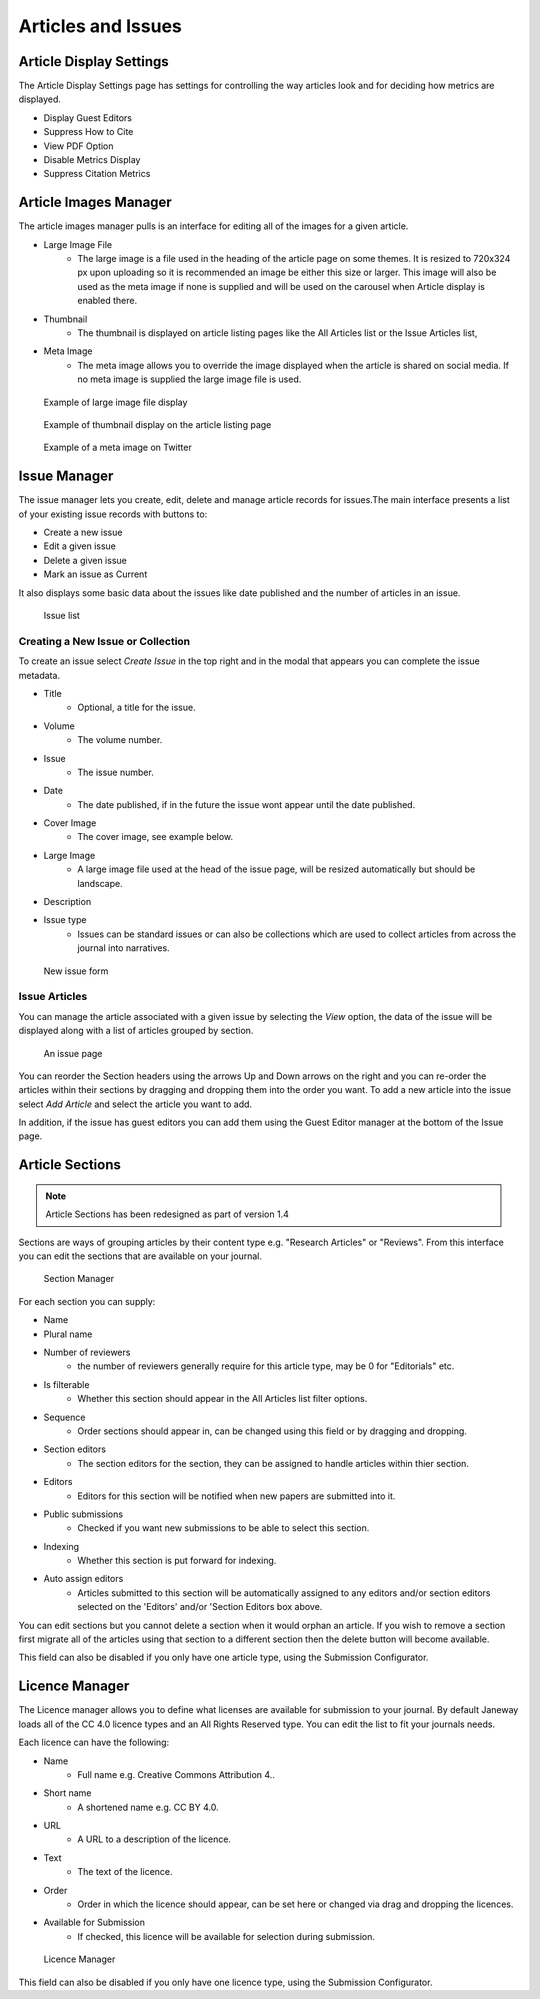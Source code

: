 Articles and Issues
===================

Article Display Settings
------------------------
The Article Display Settings page has settings for controlling the way articles look and for deciding how metrics are displayed.

- Display Guest Editors
- Suppress How to Cite
- View PDF Option
- Disable Metrics Display
- Suppress Citation Metrics


Article Images Manager
----------------------
The article images manager pulls is an interface for editing all of the images for a given article.

- Large Image File
    - The large image is a file used in the heading of the article page on some themes. It is resized to 720x324 px upon uploading so it is recommended an image be either this size or larger. This image will also be used as the meta image if none is supplied and will be used on the carousel when Article display is enabled there.
- Thumbnail
    - The thumbnail is displayed on article listing pages like the All Articles list or the Issue Articles list,
- Meta Image
    - The meta image allows you to override the image displayed when the article is shared on social media. If no meta image is supplied the large image file is used.

.. figure:: ../../nstatic/large_image.png

    Example of large image file display
    
.. figure:: ../../nstatic/thumbnail.png

    Example of thumbnail display on the article listing page

.. figure:: ../../nstatic/meta_image.png

    Example of a meta image on Twitter

.. _currentissueanchor:

Issue Manager
-------------
The issue manager lets you create, edit, delete and manage article records for issues.The main interface presents a list of your existing issue records with buttons to:

- Create a new issue
- Edit a given issue
- Delete a given issue
- Mark an issue as Current

It also displays some basic data about the issues like date published and the number of articles in an issue.

.. figure:: ../../nstatic/issue_manager.png

    Issue list

Creating a New Issue or Collection
~~~~~~~~~~~~~~~~~~~~~~~~~~~~~~~~~~

To create an issue select *Create Issue* in the top right and in the modal that appears you can complete the issue metadata.

- Title
    - Optional, a title for the issue.
- Volume
    - The volume number.
- Issue
    - The issue number.
- Date
    - The date published, if in the future the issue wont appear until the date published.
- Cover Image
    - The cover image, see example below.
- Large Image
    - A large image file used at the head of the issue page, will be resized automatically but should be landscape.
- Description
- Issue type
    - Issues can be standard issues or can also be collections which are used to collect articles from across the journal into narratives.

.. figure:: ../../nstatic/new_issue.png

    New issue form

Issue Articles
~~~~~~~~~~~~~~
You can manage the article associated with a given issue by selecting the *View* option, the data of the issue will be displayed along with a list of articles grouped by section.

.. figure:: ../../nstatic/issue_page.png

    An issue page
    
You can reorder the Section headers using the arrows Up and Down arrows on the right and you can re-order the articles within their sections by dragging and dropping them into the order you want. To add a new article into the issue select *Add Article* and select the article you want to add. 

In addition, if the issue has guest editors you can add them using the Guest Editor manager at the bottom of the Issue page.

Article Sections
----------------
.. Note::
    Article Sections has been redesigned as part of version 1.4

Sections are ways of grouping articles by their content type e.g. "Research Articles" or "Reviews". From this interface you can edit the sections that are available on your journal.

.. figure:: ../../nstatic/sections.gif

    Section Manager
    
For each section you can supply:

- Name
- Plural name
- Number of reviewers
    - the number of reviewers generally require for this article type, may be 0 for "Editorials" etc.
- Is filterable
    - Whether this section should appear in the All Articles list filter options.
- Sequence
    - Order sections should appear in, can be changed using this field or by dragging and dropping.
- Section editors
    - The section editors for the section, they can be assigned to handle articles within thier section.
- Editors
    - Editors for this section will be notified when new papers are submitted into it.
- Public submissions
    - Checked if you want new submissions to be able to select this section.
- Indexing
    - Whether this section is put forward for indexing.
- Auto assign editors
    - Articles submitted to this section will be automatically assigned to any editors and/or section editors selected on the 'Editors' and/or 'Section Editors box above.

You can edit sections but you cannot delete a section when it would orphan an article. If you wish to remove a section first migrate all of the articles using that section to a different section then the delete button will become available.

This field can also be disabled if you only have one article type, using the Submission Configurator.

Licence Manager
---------------
The Licence manager allows you to define what licenses are available for submission to your journal. By default Janeway loads all of the CC 4.0 licence types and an All Rights Reserved type. You can edit the list to fit your journals needs.

Each licence can have the following:

- Name
    - Full name e.g. Creative Commons Attribution 4..
- Short name
    - A shortened name e.g. CC BY 4.0.
- URL
    - A URL to a description of the licence.
- Text
    - The text of the licence.
- Order
    - Order in which the licence should appear, can be set here or changed via drag and dropping the licences.
- Available for Submission
    - If checked, this licence will be available for selection during submission.

.. figure:: ../../nstatic/licence_manager.png

    Licence Manager

This field can also be disabled if you only have one licence type, using the Submission Configurator.

